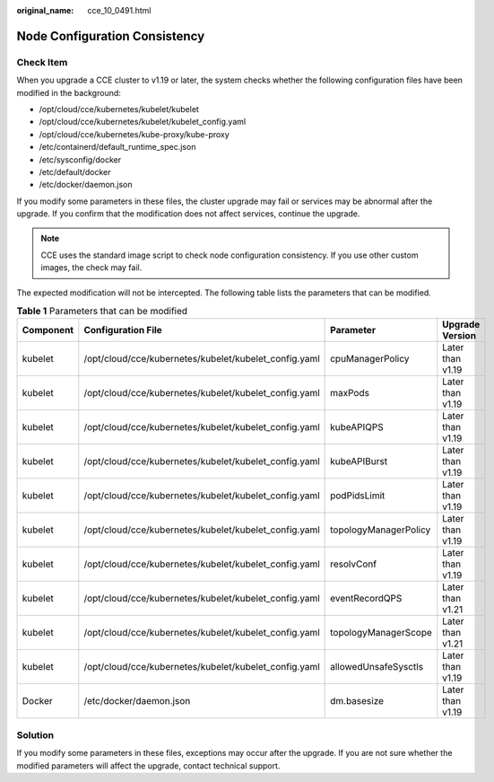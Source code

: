 :original_name: cce_10_0491.html

.. _cce_10_0491:

Node Configuration Consistency
==============================

Check Item
----------

When you upgrade a CCE cluster to v1.19 or later, the system checks whether the following configuration files have been modified in the background:

-  /opt/cloud/cce/kubernetes/kubelet/kubelet
-  /opt/cloud/cce/kubernetes/kubelet/kubelet_config.yaml
-  /opt/cloud/cce/kubernetes/kube-proxy/kube-proxy
-  /etc/containerd/default_runtime_spec.json
-  /etc/sysconfig/docker
-  /etc/default/docker
-  /etc/docker/daemon.json

If you modify some parameters in these files, the cluster upgrade may fail or services may be abnormal after the upgrade. If you confirm that the modification does not affect services, continue the upgrade.

.. note::

   CCE uses the standard image script to check node configuration consistency. If you use other custom images, the check may fail.

The expected modification will not be intercepted. The following table lists the parameters that can be modified.

.. table:: **Table 1** Parameters that can be modified

   +-----------+-------------------------------------------------------+-----------------------+------------------+
   | Component | Configuration File                                    | Parameter             | Upgrade Version  |
   +===========+=======================================================+=======================+==================+
   | kubelet   | /opt/cloud/cce/kubernetes/kubelet/kubelet_config.yaml | cpuManagerPolicy      | Later than v1.19 |
   +-----------+-------------------------------------------------------+-----------------------+------------------+
   | kubelet   | /opt/cloud/cce/kubernetes/kubelet/kubelet_config.yaml | maxPods               | Later than v1.19 |
   +-----------+-------------------------------------------------------+-----------------------+------------------+
   | kubelet   | /opt/cloud/cce/kubernetes/kubelet/kubelet_config.yaml | kubeAPIQPS            | Later than v1.19 |
   +-----------+-------------------------------------------------------+-----------------------+------------------+
   | kubelet   | /opt/cloud/cce/kubernetes/kubelet/kubelet_config.yaml | kubeAPIBurst          | Later than v1.19 |
   +-----------+-------------------------------------------------------+-----------------------+------------------+
   | kubelet   | /opt/cloud/cce/kubernetes/kubelet/kubelet_config.yaml | podPidsLimit          | Later than v1.19 |
   +-----------+-------------------------------------------------------+-----------------------+------------------+
   | kubelet   | /opt/cloud/cce/kubernetes/kubelet/kubelet_config.yaml | topologyManagerPolicy | Later than v1.19 |
   +-----------+-------------------------------------------------------+-----------------------+------------------+
   | kubelet   | /opt/cloud/cce/kubernetes/kubelet/kubelet_config.yaml | resolvConf            | Later than v1.19 |
   +-----------+-------------------------------------------------------+-----------------------+------------------+
   | kubelet   | /opt/cloud/cce/kubernetes/kubelet/kubelet_config.yaml | eventRecordQPS        | Later than v1.21 |
   +-----------+-------------------------------------------------------+-----------------------+------------------+
   | kubelet   | /opt/cloud/cce/kubernetes/kubelet/kubelet_config.yaml | topologyManagerScope  | Later than v1.21 |
   +-----------+-------------------------------------------------------+-----------------------+------------------+
   | kubelet   | /opt/cloud/cce/kubernetes/kubelet/kubelet_config.yaml | allowedUnsafeSysctls  | Later than v1.19 |
   +-----------+-------------------------------------------------------+-----------------------+------------------+
   | Docker    | /etc/docker/daemon.json                               | dm.basesize           | Later than v1.19 |
   +-----------+-------------------------------------------------------+-----------------------+------------------+

Solution
--------

If you modify some parameters in these files, exceptions may occur after the upgrade. If you are not sure whether the modified parameters will affect the upgrade, contact technical support.
